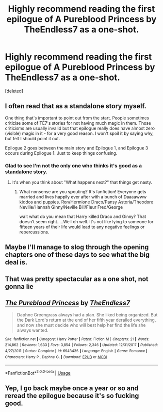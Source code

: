 #+TITLE: Highly recommend reading the first epilogue of A Pureblood Princess by TheEndless7 as a one-shot.

* Highly recommend reading the first epilogue of A Pureblood Princess by TheEndless7 as a one-shot.
:PROPERTIES:
:Score: 19
:DateUnix: 1555399654.0
:DateShort: 2019-Apr-16
:FlairText: Recommendation
:END:
[deleted]


** I often read that as a standalone story myself.

One thing that's important to point out from the start. People sometimes criticise some of TE7's stories for not having much magic in them. Those criticisms are usually invalid but that epilogue really does have almost zero (visible) magic in it - for a very good reason. I won't spoil it by saying why, but felt I should point it out.

Epilogue 2 goes between the main story and Epilogue 1, and Epilogue 3 occurs during Epilogue 1. Just to keep things confusing.
:PROPERTIES:
:Author: rpeh
:Score: 11
:DateUnix: 1555408859.0
:DateShort: 2019-Apr-16
:END:

*** Glad to see I'm not the only one who thinks it's good as a standalone story.
:PROPERTIES:
:Author: _Goose_
:Score: 5
:DateUnix: 1555415854.0
:DateShort: 2019-Apr-16
:END:

**** It's when you think about "What happens next?" that things get nasty.
:PROPERTIES:
:Author: rpeh
:Score: 2
:DateUnix: 1555416279.0
:DateShort: 2019-Apr-16
:END:

***** What nonsense are you spouting? It's fanfiction! Everyone gets married and lives happily ever after with a bunch of Daaaawww kiddos and puppies. Ron/Hermione Draco/Pansy Astoria/Theodore Neville/Hannah Ginny/Neville Bill/Fleur Fred/George

wait what do you mean that Harry killed Draco and Ginny? That doesn't seem right.....Well oh well. It's not like lying to someone for fifteen years of their life would lead to any negative feelings or repercussions.
:PROPERTIES:
:Author: TE7
:Score: 5
:DateUnix: 1555448169.0
:DateShort: 2019-Apr-17
:END:


** Maybe I'll manage to slog through the opening chapters one of these days to see what the big deal is.
:PROPERTIES:
:Author: rek-lama
:Score: 6
:DateUnix: 1555421533.0
:DateShort: 2019-Apr-16
:END:


** That was pretty spectacular as a one shot, not gonna lie
:PROPERTIES:
:Author: sc770
:Score: 3
:DateUnix: 1555412780.0
:DateShort: 2019-Apr-16
:END:


** [[https://www.fanfiction.net/s/6943436/1/][*/The Pureblood Princess/*]] by [[https://www.fanfiction.net/u/2638737/TheEndless7][/TheEndless7/]]

#+begin_quote
  Daphne Greengrass always had a plan. She liked being organized. But the Dark Lord's return at the end of her fifth year derailed everything, and now she must decide who will best help her find the life she always wanted.
#+end_quote

^{/Site/:} ^{fanfiction.net} ^{*|*} ^{/Category/:} ^{Harry} ^{Potter} ^{*|*} ^{/Rated/:} ^{Fiction} ^{M} ^{*|*} ^{/Chapters/:} ^{21} ^{*|*} ^{/Words/:} ^{214,862} ^{*|*} ^{/Reviews/:} ^{1,633} ^{*|*} ^{/Favs/:} ^{3,854} ^{*|*} ^{/Follows/:} ^{2,346} ^{*|*} ^{/Updated/:} ^{12/31/2017} ^{*|*} ^{/Published/:} ^{4/27/2011} ^{*|*} ^{/Status/:} ^{Complete} ^{*|*} ^{/id/:} ^{6943436} ^{*|*} ^{/Language/:} ^{English} ^{*|*} ^{/Genre/:} ^{Romance} ^{*|*} ^{/Characters/:} ^{Harry} ^{P.,} ^{Daphne} ^{G.} ^{*|*} ^{/Download/:} ^{[[http://www.ff2ebook.com/old/ffn-bot/index.php?id=6943436&source=ff&filetype=epub][EPUB]]} ^{or} ^{[[http://www.ff2ebook.com/old/ffn-bot/index.php?id=6943436&source=ff&filetype=mobi][MOBI]]}

--------------

*FanfictionBot*^{2.0.0-beta} | [[https://github.com/tusing/reddit-ffn-bot/wiki/Usage][Usage]]
:PROPERTIES:
:Author: FanfictionBot
:Score: 2
:DateUnix: 1555399672.0
:DateShort: 2019-Apr-16
:END:


** Yep, I go back maybe once a year or so and reread the epilogue because it's so fucking good.
:PROPERTIES:
:Author: keroblade
:Score: 2
:DateUnix: 1555409645.0
:DateShort: 2019-Apr-16
:END:
